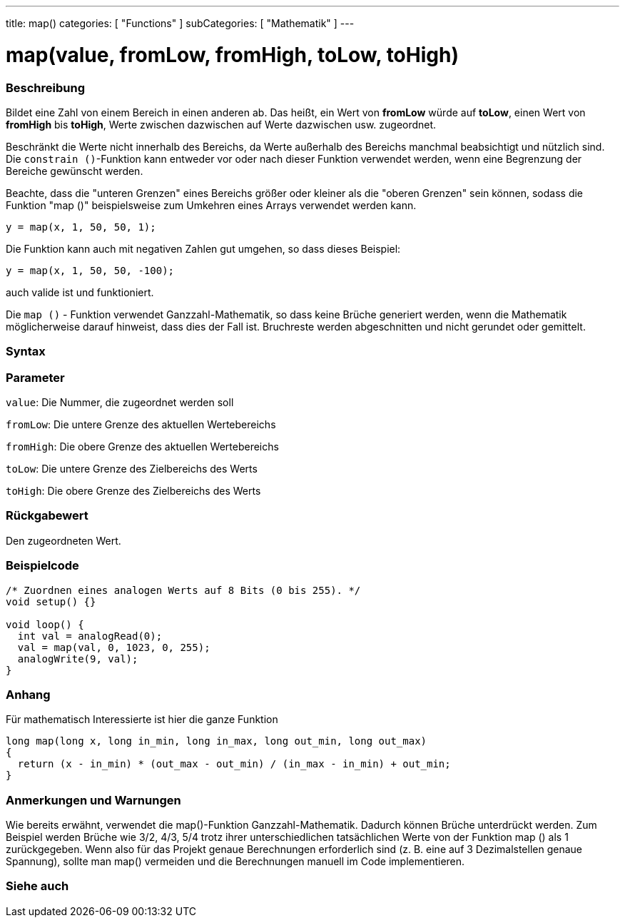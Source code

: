 ---
title: map()
categories: [ "Functions" ]
subCategories: [ "Mathematik" ]
---





= map(value, fromLow, fromHigh, toLow, toHigh)


// OVERVIEW SECTION STARTS
[#overview]
--

[float]
=== Beschreibung
Bildet eine Zahl von einem Bereich in einen anderen ab. Das heißt, ein Wert von *fromLow* würde auf *toLow*, einen Wert von *fromHigh* bis *toHigh*, Werte zwischen dazwischen auf Werte dazwischen usw. zugeordnet.

Beschränkt die Werte nicht innerhalb des Bereichs, da Werte außerhalb des Bereichs manchmal beabsichtigt und nützlich sind.
Die `constrain ()`-Funktion kann entweder vor oder nach dieser Funktion verwendet werden, wenn eine Begrenzung der Bereiche gewünscht werden.

Beachte, dass die "unteren Grenzen" eines Bereichs größer oder kleiner als die "oberen Grenzen" sein können, sodass die Funktion "map ()" beispielsweise zum Umkehren eines Arrays verwendet werden kann.

`y = map(x, 1, 50, 50, 1);`

Die Funktion kann auch mit negativen Zahlen gut umgehen, so dass dieses Beispiel:

`y = map(x, 1, 50, 50, -100);`

auch valide ist und funktioniert.

Die `map ()` - Funktion verwendet Ganzzahl-Mathematik, so dass keine Brüche generiert werden, wenn die Mathematik möglicherweise darauf hinweist, dass dies der Fall ist.
Bruchreste werden abgeschnitten und nicht gerundet oder gemittelt.
[%hardbreaks]


[float]
=== Syntax



[float]
=== Parameter
`value`: Die Nummer, die zugeordnet werden soll

`fromLow`: Die untere Grenze des aktuellen Wertebereichs

`fromHigh`: Die obere Grenze des aktuellen Wertebereichs

`toLow`: Die untere Grenze des Zielbereichs des Werts

`toHigh`: Die obere Grenze des Zielbereichs des Werts

[float]
=== Rückgabewert
Den zugeordneten Wert.

--
// OVERVIEW SECTION ENDS




// HOW TO USE SECTION STARTS
[#howtouse]
--

[float]
=== Beispielcode
// Describe what the example code is all about and add relevant code   ►►►►► THIS SECTION IS MANDATORY ◄◄◄◄◄


[source,arduino]
----
/* Zuordnen eines analogen Werts auf 8 Bits (0 bis 255). */
void setup() {}

void loop() {
  int val = analogRead(0);
  val = map(val, 0, 1023, 0, 255);
  analogWrite(9, val);
}
----
[%hardbreaks]

[float]
=== Anhang

Für mathematisch Interessierte ist hier die ganze Funktion

[source,arduino]
----
long map(long x, long in_min, long in_max, long out_min, long out_max)
{
  return (x - in_min) * (out_max - out_min) / (in_max - in_min) + out_min;
}
----

[float]
=== Anmerkungen und Warnungen

Wie bereits erwähnt, verwendet die map()-Funktion Ganzzahl-Mathematik. Dadurch können Brüche unterdrückt werden.
Zum Beispiel werden Brüche wie 3/2, 4/3, 5/4 trotz ihrer unterschiedlichen tatsächlichen Werte von der Funktion map () als 1 zurückgegeben.
Wenn also für das Projekt genaue Berechnungen erforderlich sind (z. B. eine auf 3 Dezimalstellen genaue Spannung), sollte man map() vermeiden und die Berechnungen manuell im Code implementieren.

--
// HOW TO USE SECTION ENDS


// SEE ALSO SECTION
[#see_also]
--

[float]
=== Siehe auch

--
// SEE ALSO SECTION ENDS
